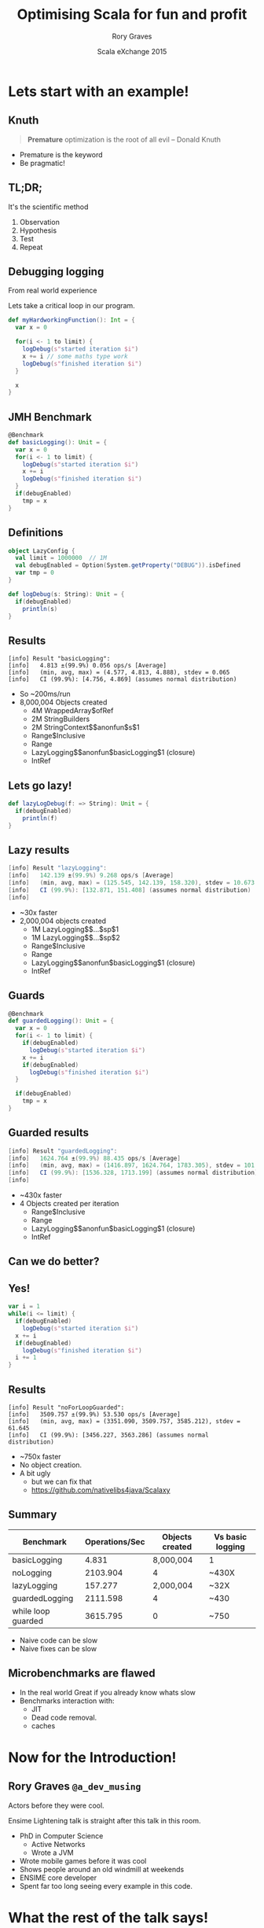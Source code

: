 #+TITLE: Optimising Scala for fun and profit
#+AUTHOR: Rory Graves
#+DATE: Scala eXchange 2015

#+TODO: TODO | RESEARCH | NOTES | CHART | DIAGRAM | DRAWING | CODE | VIDEO

* Lets start with an example!

** Knuth

#+BEGIN_QUOTE
*Premature* optimization is the root of all evil -- Donald Knuth
#+END_QUOTE

- Premature is the keyword
- Be pragmatic!

** TL;DR;

It's the scientific method

1. Observation
2. Hypothesis
3. Test
4. Repeat

** Debugging logging

#+BEGIN_NOTES
From real world experience
#+END_NOTES

Lets take a critical loop in our program.

#+BEGIN_SRC scala
  def myHardworkingFunction(): Int = {
    var x = 0

    for(i <- 1 to limit) {
      logDebug(s"started iteration $i")
      x += i // some maths type work
      logDebug(s"finished iteration $i")
    }

    x
  }
#+END_SRC

** JMH Benchmark

#+BEGIN_SRC scala
  @Benchmark
  def basicLogging(): Unit = {
    var x = 0
    for(i <- 1 to limit) {
      logDebug(s"started iteration $i")
      x += i
      logDebug(s"finished iteration $i")
    }
    if(debugEnabled)
      tmp = x
  }
#+END_SRC

** Definitions

#+BEGIN_SRC scala
object LazyConfig {
  val limit = 1000000  // 1M
  val debugEnabled = Option(System.getProperty("DEBUG")).isDefined
  var tmp = 0
}
#+END_SRC

#+BEGIN_SRC scala
  def logDebug(s: String): Unit = {
    if(debugEnabled)
      println(s)
  }
#+END_SRC

** Results

#+BEGIN_SRC
[info] Result "basicLogging":
[info]   4.813 ±(99.9%) 0.056 ops/s [Average]
[info]   (min, avg, max) = (4.577, 4.813, 4.888), stdev = 0.065
[info]   CI (99.9%): [4.756, 4.869] (assumes normal distribution)
#+END_SRC

- So ~200ms/run
- 8,000,004 Objects created
  - 4M WrappedArray$ofRef
  - 2M StringBuilders
  - 2M StringContext$$anonfun$s$1
  - Range$Inclusive
  - Range
  - LazyLogging$$anonfun$basicLogging$1 (closure)
  - IntRef

** Lets go lazy!


#+BEGIN_SRC scala
  def lazyLogDebug(f: => String): Unit = {
    if(debugEnabled)
      println(f)
  }
#+END_SRC

** Lazy results

#+BEGIN_SRC scala
[info] Result "lazyLogging":
[info]   142.139 ±(99.9%) 9.268 ops/s [Average]
[info]   (min, avg, max) = (125.545, 142.139, 158.320), stdev = 10.673
[info]   CI (99.9%): [132.871, 151.408] (assumes normal distribution)
[info]
#+END_SRC

- ~30x faster
- 2,000,004 objects created
  - 1M LazyLogging$$...$sp$1
  - 1M LazyLogging$$...$sp$2
  - Range$Inclusive
  - Range
  - LazyLogging$$anonfun$basicLogging$1 (closure)
  - IntRef

** Guards
#+BEGIN_SRC scala
  @Benchmark
  def guardedLogging(): Unit = {
    var x = 0
    for(i <- 1 to limit) {
      if(debugEnabled)
        logDebug(s"started iteration $i")
      x += i
      if(debugEnabled)
        logDebug(s"finished iteration $i")
    }

    if(debugEnabled)
      tmp = x
  }
#+END_SRC

** Guarded results

#+BEGIN_SRC scala
[info] Result "guardedLogging":
[info]   1624.764 ±(99.9%) 88.435 ops/s [Average]
[info]   (min, avg, max) = (1416.897, 1624.764, 1783.305), stdev = 101.842
[info]   CI (99.9%): [1536.328, 1713.199] (assumes normal distribution)
[info]
#+END_SRC

- ~430x faster
- 4 Objects created per iteration
  - Range$Inclusive
  - Range
  - LazyLogging$$anonfun$basicLogging$1 (closure)
  - IntRef

** Can we do better?

** Yes!

#+BEGIN_SRC scala
    var i = 1
    while(i <= limit) {
      if(debugEnabled)
        logDebug(s"started iteration $i")
      x += i
      if(debugEnabled)
        logDebug(s"finished iteration $i")
      i += 1
    }
#+END_SRC

** Results

#+BEGIN_SRC
[info] Result "noForLoopGuarded":
[info]   3509.757 ±(99.9%) 53.530 ops/s [Average]
[info]   (min, avg, max) = (3351.090, 3509.757, 3585.212), stdev = 61.645
[info]   CI (99.9%): [3456.227, 3563.286] (assumes normal distribution)
#+END_SRC

- ~750x faster
- No object creation.
- A bit ugly
  - but we can fix that
  - https://github.com/nativelibs4java/Scalaxy

** Summary


| Benchmark          | Operations/Sec | Objects created | Vs basic logging |
|--------------------+----------------+-----------------+------------------|
| basicLogging       | 4.831    | 8,000,004 | 1    |
| noLogging          | 2103.904 | 4          | ~430X |
| lazyLogging        | 157.277  | 2,000,004  | ~32X|
| guardedLogging     | 2111.598 | 4          | ~430 |
| while loop guarded | 3615.795 | 0          | ~750 |

- Naive code can be slow
- Naive fixes can be slow

** Microbenchmarks are flawed

- In the real world Great if you already know whats slow
- Benchmarks interaction with:
  - JIT
  - Dead code removal.
  - caches

* Now for the Introduction!


** Rory Graves =@a_dev_musing=

#+BEGIN_NOTES

Actors before they were cool.

Ensime Lightening talk is straight after this talk in this room.

#+END_NOTES

- PhD in Computer Science
    - Active Networks
    - Wrote a JVM
- Wrote mobile games before it was cool
- Shows people around an old windmill at weekends
- ENSIME core developer
- Spent far too long seeing every example in this code.

* What the rest of the talk says!

** Outline

- The things I'm not going to talk about
- Basic information
- Spotting performance issues
  - once you understand them fixing them is normally easy
- Examples from the field

* What I am not going to talk about...

** Microbenchmarks

- Useful in a subset of cases
- This talk focuses on big picture optimisations

** Mechanical Sympathy

- Ordering to reduce processor cache misses
- loop unrolling
- branch prediction

** Multithreading

- Switching overhead
- Complexity overhead
- Simple things can be done faster on one thread

** Real numbers

- Exact numbers depend on too many factors, only comparisons are useful
  - cpu
  - memory
  - compiler code generation
  - JIT optimisation

** Big O

- I lied!
- But I'm not going into details
- Nothing here beats choosing the right algorithm
- But optimisation can make a too slow problem good enough
- https://www.coursera.org/course/algo

* Basic information

** CPU performance.

- CPUs are fast
- no, really fast.
- no, fast than that!
- Intel Core i7 5960X -	238,310 MIPS at 3.0 GHz
- Ensure they do useful work, keep them fed.

** Latency cheatsheet

#+BEGIN_SRC
Latency Comparison Numbers
--------------------------
L1 cache reference                            0.5 ns
Branch mispredict                             5   ns
L2 cache reference                            7   ns             14x L1 cache
Mutex lock/unlock                            25   ns
Main memory reference                       100   ns             20x L2 cache, 200x L1 cache
Compress 1K bytes with Zippy              3,000   ns
Send 1K bytes over 1 Gbps network        10,000   ns    0.01 ms
Read 4K randomly from SSD*              150,000   ns    0.15 ms
Read 1 MB sequentially from memory      250,000   ns    0.25 ms
Round trip within same datacenter       500,000   ns    0.5  ms
Read 1 MB sequentially from SSD*      1,000,000   ns    1    ms  4X memory
Disk seek                            10,000,000   ns   10    ms  20x datacenter roundtrip
Read 1 MB sequentially from disk     20,000,000   ns   20    ms  80x memory, 20X SSD
Send packet CA->Netherlands->CA     150,000,000   ns  150    ms
#+END_SRC

https://gist.github.com/jboner/2841832

** Tools

- jhm
- jvisualvm
- YourKit (free OpenSource license)
- Common sense

** The hidden cost of GC

- Functional programming tends to create lots of short term objects
- Creating objects is expensive
  - Work to create
  - work to free
- Object creation and lifecycle management is not free


* Watching your application


** Holistic approach

- Generally if you have a performance problem you know
- You should have a feel for
  - what your application is doing
  - how many times its doing it.
  - how long it takes.

** Watch your app

- tail the log
- watch jVisualVM
  - be aware of how it shows cpu usage


Picture of GC Behaviour

** JVisualVM CPU Usage


PIC CPU Usage - cores div total

- Be aware of cpu count

** JVisualVM Memory Churn

** JVisualVM Premature tenuring

- Full GC stalls
  - can be even more damaging than you think.

** You need to know your application


* Profiling your application

** Why?

- Profiling tells you where your app is actually spending time
- It may surprise you...

** Look where your app is spending time

JVisualVM/Yourkit - hotspots

** Look what your application is creating

JVisualVM/Yourkit filtered by <init> - sorted by count

- You can see backtraces of where these are coming from.

** Things to look out for

 - List items
 - Map
 - Unexpected Boxing
 - Rich??? boxing

** The rest of the talk

There are no silver bullets - follow the process



Explores worked examples of things I've actually seen

*

* Case Class HashCode

** ...

* Nested toString

* Rich boxing

* Breakout

* More advanced loop fusion

* Conclusions

- Know your application

- Simple Optimisation can make a huge difference,

* Question Time!

Thanks for listening!

Rory Graves (@a_dev_musing)

